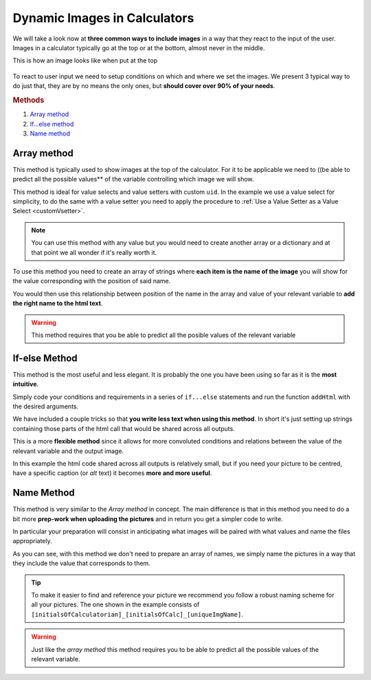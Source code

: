 .. _dynamicImg:
Dynamic Images in Calculators
=============================

We will take a look now at **three common ways to include images** in a way that they react to the input of the user. Images in a calculator typically go at the top or at the bottom, almost never in the middle.

This is how an image looks like when put at the top

.. figure:: dynamicImg.png
    :scale: 70%
    :alt: Custom Image on calculator
    :align: center

To react to user input we need to setup conditions on which and where we set the images. We present 3 typical way to do just that, they are by no means the only ones, but **should cover over 90% of your needs**.

.. rubric:: Methods

#. `Array method <#array-method>`__
#. `If...else method <#if-else-method>`__
#. `Name method <#name-method>`__

Array method
------------

This method is typically used to show images at the top of the calculator. For it to be applicable we need to ((be able to predict all the possible values** of the variable controlling which image we will show.

.. seealso::
    Check out the resulting calculator at `Dynamic Image (Array) <https://bb.omnicalculator.com/#/calculators/1945>`__ on BB

This method is ideal for value selects and value setters with custom ``uid``.  In the example we use a value select for simplicity, to do the same with a value setter you need to apply the procedure to :ref:`Use a Value Setter as a Value Select <customVsetter>`.

.. code-block:: javascript
    :linenos:

    'use strict';
    /* 
        Create value setter and bind it
    */
    var aB = omni.createValueSelect({
        y:{"name":"Christmas","value":"0"},
        n:{"name":"Summer", "value":"1"},
        nY:{"name":"Summer Christmas", "value":"2"}
    });
    omni.onInit(function(ctx){
        ctx.bindValueSelect(aB, 'selection');
        ctx.setDefault('selection', 1);
    });
    /* 
        Let the magic start
    */
    omni.onResult(function(ctx){
        // Image on top - based on Value Select
        ctx.hideVariables('top');
        var imgs = ["summer.png",
                    "xmas.jpg",
                    "xmasSummer.jpg"
                    ];
        ctx.addHtml("<img src=https://uploads-cdn.omnicalculator.com/images/Al_docs_"+
                    imgs[ctx.getNumberValue('selection')]+">",
                    {afterVariable: 'top'}
                    ); 
    });

.. note:: 
    You can use this method with any value but you would need to create another array or a dictionary and at that point we all wonder if it's really worth it.

To use this method you need to create an array of strings where **each item is the name of the image** you will show for the value corresponding with the position of said name.

You would then use this relationship between position of the name in the array and value of your relevant variable to **add the right name to the html text**.

.. warning::
    This method requires that you be able to predict all the posible values of the relevant variable

If-else Method
--------------

This method is the most useful and less elegant. It is probably the one you have been using so far as it is the **most intuitive**.

Simply code your conditions and requirements in a series of ``if...else`` statements and run the function ``addHtml`` with the desired arguments.

.. seealso::
    Check out the resulting calculator at `Dynamic Image (IF ELSE) <https://bb.omnicalculator.com/#/calculators/1950>`__ on BB

We have included a couple tricks so that **you write less text when using this method**. In short it's just setting up strings containing those parts of the html call that would be shared across all outputs.

.. code-block:: javascript
    :linenos:

    'use strict';
    omni.onResult(function(ctx){
        // Image at the bottom - based on result
        var result = ctx.getNumberValue('a');
        var htmlStart = "<img src=https://uploads-cdn.omnicalculator.com/images/Al_docs_",
            htmlEnd = ">";
        if(result > 0){
            ctx.addHtml(htmlStart+ "positive.png"+ htmlEnd);
        }
        else if(result < 0){
            ctx.addHtml(htmlStart+ "negative.jpg"+ htmlEnd);
        }
        else if(result === 0){
            ctx.addHtml(htmlStart+ "neutral.jpeg"+ htmlEnd);
        }
    });

This is a more **flexible method** since it allows for more convoluted conditions and relations between the value of the relevant variable and the output image.

In this example the html code shared across all outputs is relatively small,
but if you need your picture to be centred, have a specific caption (or *alt*
text) it becomes **more and more useful**.

Name Method
-----------

This method is very similar to the *Array method* in concept. The main difference is that in this method you need to do a bit more **prep-work when uploading the pictures** and in return you get a simpler code to write.

.. seealso::
    Check out the resulting calculator at `Dynamic Image (Name Method) <https://bb.omnicalculator.com/#/calculators/1951>`__ on BB

In particular your preparation will consist in anticipating what images will be paired with what values and name the files appropriately.

.. code-block:: javascript
    :linenos:

    'use strict';
    /* 
        Create value setter and bind it
    */
    var aB = omni.createValueSelect({
        y:{"name":"Christmas","value":"0"},
        n:{"name":"Summer", "value":"1"},
        nY:{"name":"Summer Christmas", "value":"2"}
    });
    omni.onInit(function(ctx){
        ctx.bindValueSelect(aB, 'selection');
        ctx.setDefault('selection', 1);
    });
    /* 
        Let the magic start
    */
    omni.onResult(function(ctx){
        // Image on top - based on Value Select
        ctx.hideVariables('top'); 
        ctx.addHtml("<img src=https://uploads-cdn.omnicalculator.com/images/Al_docs_header"+
                    ctx.getNumberValue('selection')+
                    ".jpg>",
                    {afterVariable: 'top'}
                    ); 
    });

As you can see, with this method we don't need to prepare an array of names, we simply name the pictures in a way that they include the value that corresponds to them.

.. tip::
    To make it easier to find and reference your picture we recommend you follow a robust naming scheme for all your pictures. The one shown in the example consists of ``[initialsOfCalculatorian]_[initialsOfCalc]_[uniqueImgName]``.

.. warning:: 
    Just like the *array method* this method requires you to be able to predict all the possible values of the relevant variable.
